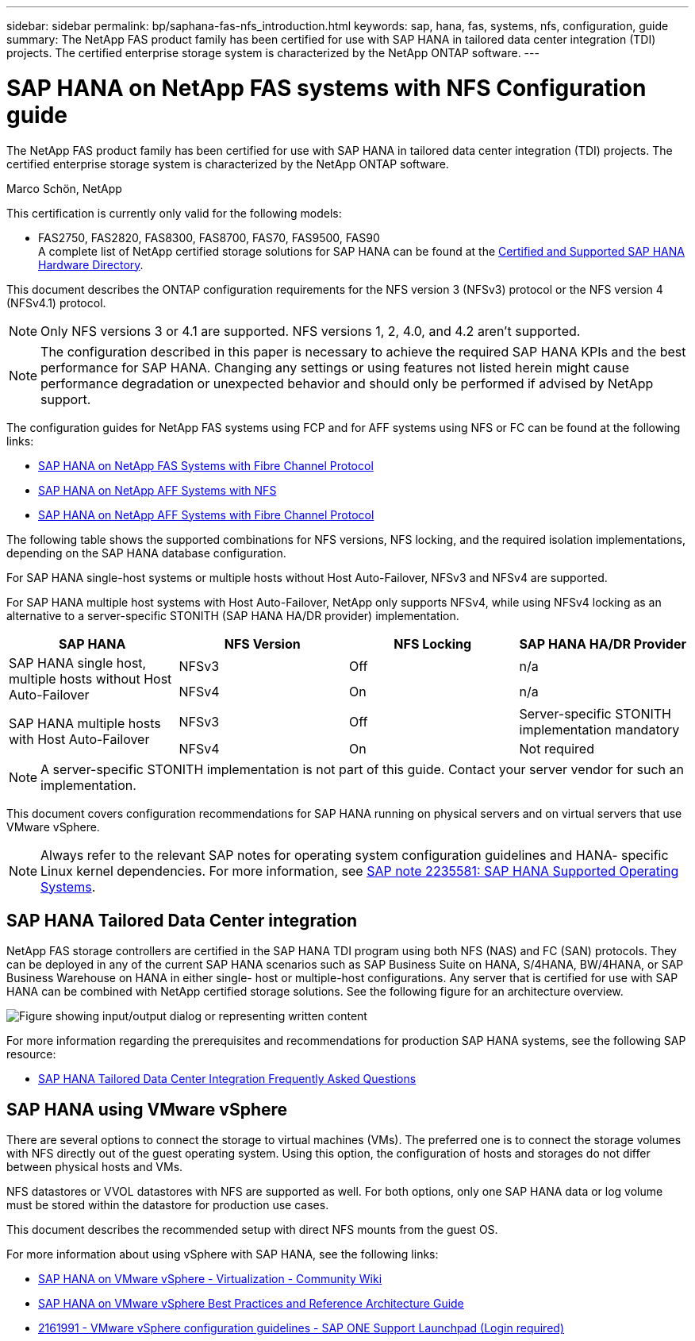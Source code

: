 ---
sidebar: sidebar
permalink: bp/saphana-fas-nfs_introduction.html
keywords: sap, hana, fas, systems, nfs, configuration, guide
summary: The NetApp FAS product family has been certified for use with SAP HANA in tailored data center integration (TDI) projects. The certified enterprise storage system is characterized by the NetApp ONTAP software.
---

= SAP HANA on NetApp FAS systems with NFS Configuration guide

:hardbreaks:
:nofooter:
:icons: font
:linkattrs:
:imagesdir: ../media/

//
// This file was created with NDAC Version 2.0 (August 17, 2020)
//
// 2021-06-16 12:00:07.153568
//

[.lead]
The NetApp FAS product family has been certified for use with SAP HANA in tailored data center integration (TDI) projects. The certified enterprise storage system is characterized by the NetApp ONTAP software.

Marco Schön, NetApp

This certification is currently only valid for the following models:

* FAS2750, FAS2820, FAS8300, FAS8700, FAS70, FAS9500, FAS90 
A complete list of NetApp certified storage solutions for SAP HANA can be found at the https://www.sap.com/dmc/exp/2014-09-02-hana-hardware/enEN/#/solutions?filters=v:deCertified;ve:13[Certified and Supported SAP HANA Hardware Directory^].

This document describes the ONTAP configuration requirements for the NFS version 3 (NFSv3) protocol or the NFS version 4 (NFSv4.1) protocol. 

[NOTE]
Only NFS versions 3 or 4.1 are supported. NFS versions 1, 2, 4.0, and 4.2 aren't supported.

[NOTE]
The configuration described in this paper is necessary to achieve the required SAP HANA KPIs and the best performance for SAP HANA. Changing any settings or using features not listed herein might cause performance degradation or unexpected behavior and should only be performed if advised by NetApp support.

The configuration guides for NetApp FAS systems using FCP and for AFF systems using NFS or FC can be found at the following links:

* https://docs.netapp.com/us-en/netapp-solutions-sap/bp/saphana_fas_fc_introduction.html[SAP HANA on NetApp FAS Systems with Fibre Channel Protocol^]
* https://docs.netapp.com/us-en/netapp-solutions-sap/bp/saphana_aff_nfs_introduction.html[SAP HANA on NetApp AFF Systems with NFS^]
* https://docs.netapp.com/us-en/netapp-solutions-sap/bp/saphana_aff_fc_introduction.html[SAP HANA on NetApp AFF Systems with Fibre Channel Protocol^]

The following table shows the supported combinations for NFS versions, NFS locking, and the required isolation implementations, depending on the SAP HANA database configuration.

For SAP HANA single-host systems or multiple hosts without Host Auto-Failover, NFSv3 and NFSv4 are supported.

For SAP HANA multiple host systems with Host Auto-Failover, NetApp only supports NFSv4, while using NFSv4 locking as an alternative to a server-specific STONITH (SAP HANA HA/DR provider) implementation.

|===
|SAP HANA |NFS Version |NFS Locking |SAP HANA HA/DR Provider

.2+|SAP HANA single host, multiple hosts without Host Auto-Failover
|NFSv3
|Off
|n/a
|NFSv4
|On
|n/a
.2+|SAP HANA multiple hosts with Host Auto-Failover
|NFSv3
|Off
|Server-specific STONITH implementation mandatory
|NFSv4
|On
|Not required
|===

[NOTE]
A server-specific STONITH implementation is not part of this guide. Contact your server vendor for such an implementation.

This document covers configuration recommendations for SAP HANA running on physical servers and on virtual servers that use VMware vSphere.

[NOTE]
Always refer to the relevant SAP notes for operating system configuration guidelines and HANA- specific Linux kernel dependencies. For more information, see https://launchpad.support.sap.com/[SAP note 2235581: SAP HANA Supported Operating Systems^].

== SAP HANA Tailored Data Center integration

NetApp FAS storage controllers are certified in the SAP HANA TDI program using both NFS (NAS) and FC (SAN) protocols. They can be deployed in any of the current SAP HANA scenarios such as SAP Business Suite on HANA, S/4HANA, BW/4HANA, or SAP Business Warehouse on HANA in either single- host or multiple-host configurations. Any server that is certified for use with SAP HANA can be combined with NetApp certified storage solutions. See the following figure for an architecture overview.

image:saphana-fas-nfs_image1.png["Figure showing input/output dialog or representing written content"]

For more information regarding the prerequisites and recommendations for production SAP HANA systems, see the following SAP resource:

* http://go.sap.com/documents/2016/05/e8705aae-717c-0010-82c7-eda71af511fa.html[SAP HANA Tailored Data Center Integration Frequently Asked Questions^]

== SAP HANA using VMware vSphere

There are several options to connect the storage to virtual machines (VMs). The preferred one is to connect the storage volumes with NFS directly out of the guest operating system. Using this option, the configuration of hosts and storages do not differ between physical hosts and VMs.

NFS datastores or VVOL datastores with NFS are supported as well. For both options, only one SAP HANA data or log volume must be stored within the datastore for production use cases. 

This document describes the recommended setup with direct NFS mounts from the guest OS.

For more information about using vSphere with SAP HANA, see the following links:

* https://wiki.scn.sap.com/wiki/display/VIRTUALIZATION/SAP+HANA+on+VMware+vSphere[SAP HANA on VMware vSphere - Virtualization - Community Wiki^]
* https://core.vmware.com/resource/sap-hana-vmware-vsphere-best-practices-and-reference-architecture-guide#introduction[SAP HANA on VMware vSphere Best Practices and Reference Architecture Guide^]
* https://launchpad.support.sap.com/[2161991 - VMware vSphere configuration guidelines - SAP ONE Support Launchpad (Login required)^]



